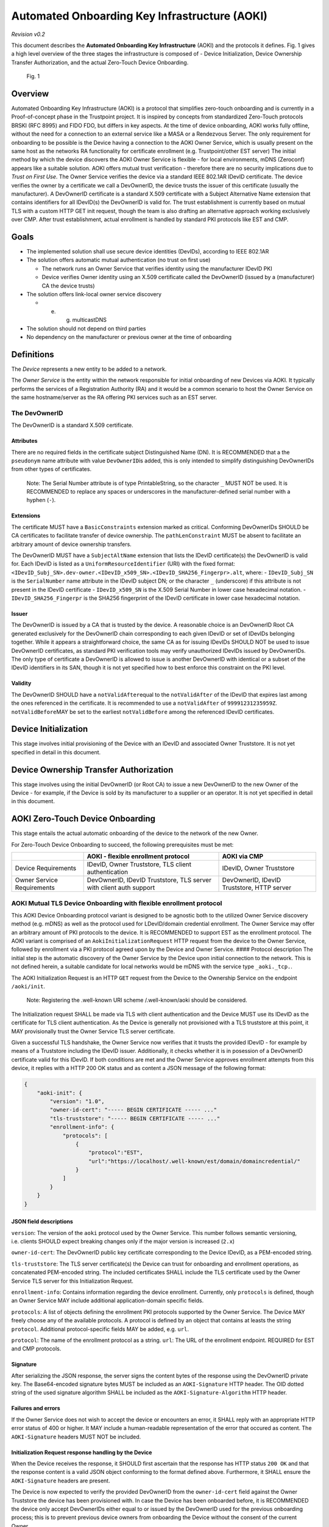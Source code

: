 .. _aoki:

==============================================
Automated Onboarding Key Infrastructure (AOKI)
==============================================

*Revision v0.2*

This document describes the **Automated Onboarding Key Infrastructure**
(AOKI) and the protocols it defines. Fig. 1 gives a high level overview
of the three stages the infrastructure is composed of - Device
Initialization, Device Ownership Transfer Authorization, and the actual
Zero-Touch Device Onboarding.

.. figure::
   https://raw.githubusercontent.com/Aircoookie/aircoookie.github.io/refs/heads/main/AOKIv02_tr2.png
   :alt: Fig. 1

   Fig. 1

Overview
--------

Automated Onboarding Key Infrastructure (AOKI) is a protocol that
simplifies zero-touch onboarding and is currently in a Proof-of-concept
phase in the Trustpoint project. It is inspired by concepts from
standardized Zero-Touch protocols BRSKI (RFC 8995) and FIDO FDO, but
differs in key aspects. At the time of device onboarding, AOKI works
fully offline, without the need for a connection to an external service
like a MASA or a Rendezvous Server. The only requirement for onboarding
to be possible is the Device having a connection to the AOKI Owner
Service, which is usually present on the same host as the networks RA
functionality for certificate enrollment (e.g. Trustpoint/other EST
server) The initial method by which the device discovers the AOKI Owner
Service is flexible - for local environments, mDNS (Zeroconf) appears
like a suitable solution. AOKI offers mutual trust verification -
therefore there are no security implications due to *Trust on First
Use*. The Owner Service verifies the device via a standard IEEE 802.1AR
IDevID certificate. The device verifies the owner by a certificate we
call a DevOwnerID, the device trusts the issuer of this certificate
(usually the manufacturer). A DevOwnerID certificate is a standard X.509
certificate with a Subject Alternative Name extension that contains
identifiers for all IDevID(s) the DevOwnerID is valid for. The trust
establishment is currently based on mutual TLS with a custom HTTP GET
init request, though the team is also drafting an alternative approach
working exclusively over CMP. After trust establishment, actual
enrollment is handled by standard PKI protocols like EST and CMP.

Goals
-----

- The implemented solution shall use secure device identities (DevIDs),
  according to IEEE 802.1AR
- The solution offers automatic mutual authentication (no trust on first
  use)

  - The network runs an Owner Service that verifies identity using the
    manufacturer IDevID PKI
  - Device verifies Owner identity using an X.509 certificate called the
    DevOwnerID (issued by a (manufacturer) CA the device trusts)

- The solution offers link-local owner service discovery

  - e. g. multicastDNS

- The solution should not depend on third parties
- No dependency on the manufacturer or previous owner at the time of
  onboarding

Definitions
-----------

The *Device* represents a new entity to be added to a network.

The *Owner Service* is the entity within the network responsible for
initial onboarding of new Devices via AOKI. It typically performs the
services of a Registration Authority (RA) and it would be a common
scenario to host the Owner Service on the same hostname/server as the RA
offering PKI services such as an EST server.

The DevOwnerID
^^^^^^^^^^^^^^

The DevOwnerID is a standard X.509 certificate.

Attributes
~~~~~~~~~~

There are no required fields in the certificate subject Distinguished
Name (DN). It is RECOMMENDED that a the ``pseudonym`` name attribute
with value ``DevOwnerID``\ is added, this is only intended to simplify
distinguishing DevOwnerIDs from other types of certificates.

   Note: The Serial Number attribute is of type PrintableString, so the
   character ``_`` MUST NOT be used. It is RECOMMENDED to replace any
   spaces or underscores in the manufacturer-defined serial number with
   a hyphen (``-``).
   
Extensions
~~~~~~~~~~

The certificate MUST have a ``BasicConstraints`` extension marked as critical.
Conforming DevOwnerIDs SHOULD be CA certificates to facilitate transfer of
device ownership. The ``pathLenConstraint`` MUST be absent to
facilitate an arbitrary amount of device ownership transfers.

The DevOwnerID MUST have a ``SubjectAltName`` extension that lists the
IDevID certificate(s) the DevOwnerID is valid for. Each IDevID is listed
as a ``UniformResourceIdentifier`` (URI) with the fixed format:
``<IDevID_Subj_SN>.dev-owner.<IDevID_x509_SN>.<IDevID_SHA256_Fingerpr>.alt``,
where: - ``IDevID_Subj_SN`` is the ``SerialNumber`` name attribute in
the IDevID subject DN; or the character ``_`` (underscore) if this
attribute is not present in the IDevID certificate - ``IDevID_x509_SN``
is the X.509 Serial Number in lower case hexadecimal notation. -
``IDevID_SHA256_Fingerpr`` is the SHA256 fingerprint of the IDevID
certificate in lower case hexadecimal notation.

Issuer
~~~~~~

The DevOwnerID is issued by a CA that is trusted by the device. A
reasonable choice is an DevOwnerID Root CA generated exclusively for the
DevOwnerID chain corresponding to each given IDevID or set of IDevIDs
belonging together. While it appears a straightforward choice, the same
CA as for issuing IDevIDs SHOULD NOT be used to issue DevOwnerID
certificates, as standard PKI verification tools may verify unauthorized
IDevIDs issued by DevOwnerIDs. The only type of certificate a DevOwnerID
is allowed to issue is another DevOwnerID with identical or a subset of
the IDevID identifiers in its SAN, though it is not yet specified how to
best enforce this constraint on the PKI level.

Validity
~~~~~~~~

The DevOwnerID SHOULD have a ``notValidAfter``\ equal to the
``notValidAfter`` of the IDevID that expires last among the ones
referenced in the certificate. It is recommended to use a
``notValidAfter`` of ``99991231235959Z``. ``notValidBefore``\ MAY be set
to the earliest ``notValidBefore`` among the referenced IDevID
certificates.

Device Initialization
---------------------

This stage involves initial provisioning of the Device with an IDevID
and associated Owner Truststore. It is not yet specified in detail in
this document.

Device Ownership Transfer Authorization
---------------------------------------

This stage involves using the initial DevOwnerID (or Root CA) to issue a
new DevOwnerID to the new Owner of the Device - for example, if the
Device is sold by its manufacturer to a supplier or an operator. It is
not yet specified in detail in this document.

AOKI Zero-Touch Device Onboarding
---------------------------------

This stage entails the actual automatic onboarding of the device to the
network of the new Owner.

For Zero-Touch Device Onboarding to succeed, the following prerequisites
must be met:

+-----------------------+-----------------------+-----------------------+
|                       | AOKI - flexible       | AOKI via CMP          |
|                       | enrollment protocol   |                       |
+=======================+=======================+=======================+
| Device Requirements   | IDevID, Owner         | IDevID, Owner         |
|                       | Truststore, TLS       | Truststore            |
|                       | client authentication |                       |
+-----------------------+-----------------------+-----------------------+
| Owner Service         | DevOwnerID, IDevID    | DevOwnerID, IDevID    |
| Requirements          | Truststore, TLS       | Truststore, HTTP      |
|                       | server with client    | server                |
|                       | auth support          |                       |
+-----------------------+-----------------------+-----------------------+

AOKI Mutual TLS Device Onboarding with flexible enrollment protocol
^^^^^^^^^^^^^^^^^^^^^^^^^^^^^^^^^^^^^^^^^^^^^^^^^^^^^^^^^^^^^^^^^^^

This AOKI Device Onboarding protocol variant is designed to be agnostic
both to the utilized Owner Service discovery method (e.g. mDNS) as well
as the protocol used for LDevID/domain credential enrollment. The Owner
Service may offer an arbitrary amount of PKI protocols to the device. It
is RECOMMENDED to support EST as the enrollment protocol. The AOKI
variant is comprised of an ``AokiInitializationRequest`` HTTP request
from the device to the Owner Service, followed by enrollment via a PKI
protocol agreed upon by the Device and Owner Service. #### Protocol
description The initial step is the automatic discovery of the Owner
Service by the Device upon initial connection to the network. This is
not defined herein, a suitable candidate for local networks would be
mDNS with the service type ``_aoki._tcp.``.

The AOKI Initialization Request is an HTTP ``GET`` request from the
Device to the Ownership Service on the endpoint ``/aoki/init``.

   Note: Registering the .well-known URI scheme /.well-known/aoki should be considered.

The Initialization request SHALL be made via TLS with client
authentication and the Device MUST use its IDevID as the certificate for
TLS client authentication. As the Device is generally not provisioned
with a TLS truststore at this point, it MAY provisionally trust the
Owner Service TLS server certificate.

Given a successful TLS handshake, the Owner Service now verifies that it
trusts the provided IDevID - for example by means of a Truststore
including the IDevID issuer. Additionally, it checks whether it is in
posession of a DevOwnerID certificate valid for this IDevID. If both
conditions are met and the Owner Service approves enrollment attempts
from this device, it replies with a HTTP 200 OK status and as content a
JSON message of the following format:

.. code:: json

   {
       "aoki-init": {
           "version": "1.0",
           "owner-id-cert": "----- BEGIN CERTIFICATE ----- ..."
           "tls-truststore": "----- BEGIN CERTIFICATE ----- ..."
           "enrollment-info": {
               "protocols": [
                   {
                       "protocol":"EST",
                       "url":"https://localhost/.well-known/est/domain/domaincredential/"
                   }
               ]
           }
       }
   }

JSON field descriptions
~~~~~~~~~~~~~~~~~~~~~~~

``version``: The version of the ``aoki`` protocol used by the Owner
Service. This number follows semantic versioning, i.e. clients SHOULD
expect breaking changes only if the major version is increased (``2.x``)

``owner-id-cert``: The DevOwnerID public key certificate corresponding
to the Device IDevID, as a PEM-encoded string.

``tls-truststore``: The TLS server certificate(s) the Device can trust for onboarding and
enrollment operations, as concatenated PEM-encoded string. The included
certificates SHALL include the TLS certificate used by the Owner Service
TLS server for this Initialization Request.

``enrollment-info``: Contains information regarding the device enrollment. Currently, only
``protocols`` is defined, though an Owner Service MAY include additional
application-domain specific fields.

``protocols``: A list of objects
defining the enrollment PKI protocols supported by the Owner Service.
The Device MAY freely choose any of the available protocols. A protocol
is defined by an object that contains at leasts the string ``protocol``.
Additional protocol-specific fields MAY be added, e.g. ``url``.

``protocol``: The name of the enrollment protocol as a string. ``url``:
The URL of the enrollment endpoint. REQUIRED for EST and CMP protocols.

Signature
~~~~~~~~~

After serializing the JSON response, the server signs the content bytes
of the response using the DevOwnerID private key. The Base64-encoded
signature bytes MUST be included as an ``AOKI-Signature`` HTTP header.
The OID dotted string of the used signature algorithm SHALL be included
as the ``AOKI-Signature-Algorithm`` HTTP header.

Failures and errors
~~~~~~~~~~~~~~~~~~~

If the Owner Service does not wish to accept the device or encounters an
error, it SHALL reply with an appropriate HTTP error status of 400 or
higher. It MAY include a human-readable representation of the error that
occured as content. The ``AOKI-Signature`` headers MUST NOT be included.

Initialization Request response handling by the Device
~~~~~~~~~~~~~~~~~~~~~~~~~~~~~~~~~~~~~~~~~~~~~~~~~~~~~~

When the Device receives the response, it SHOULD first ascertain that
the response has HTTP status ``200 OK`` and that the response content is
a valid JSON object conforming to the format defined above. Furthermore,
it SHALL ensure the ``AOKI-Signature`` headers are present.

The Device is now expected to verify the provided DevOwnerID from the
``owner-id-cert`` field against the Owner Truststore the device has been
provisioned with. In case the Device has been onboarded before, it is
RECOMMENDED the device only accept DevOwnerIDs either equal to or issued
by the DevOwnerID used for the previous onboarding process; this is to
prevent previous device owners from onboarding the Device without the
consent of the current Owner.

Given the Device trusts the provided DevOwnerID, it SHALL verify the
provided Owner Signature in the ``AOKI-Signature`` header matches the
received content. If the signature is verified sucessfully, the Device
SHOULD parse the ``tls-truststore`` field and verify the TLS server
certificate used by the Owner Service is included in the truststore.
Once the TLS connection is verified, the Device MAY trust the Owner
Service and proceed to enrollment via e.g. EST.

AOKI Zero-Touch Device Onboarding via CMP
^^^^^^^^^^^^^^^^^^^^^^^^^^^^^^^^^^^^^^^^^

   Note: This is only an initial concept and not yet checked for its
   feasibility or implemented.

It appears possible to achieve the goals of AOKI - particularly mutual
authentication using IDevIDs and DevOwnerIDs - within a (lightweight)
Certificate Management Protocol (CMP) profile.

Compared to AOKI Mutual TLS Onboarding with flexible enrollment, this
offers the advantage of not relying on mutual TLS support and
potentially allows for onboarding in a single request/response cycle.
Furthermore, no AOKI-specific HTTP message protocol is required.
Disadvantages are all peers having to support the complex profiles
defined as part of CMP and no option of using enrollment protocols other
than CMP. An AOKI-specific implementation to verify DevOwnerIDs against
an IDevID is still required both for the Device and Owner Service.

This method is based on the CMP Initialization Request (IR) and
Initialization Response (IP) message types. Signature-based message
protection MUST be used. The Device SHALL use the IDevID as the CMP
protection certificate for the IR. The IDevID and its chain are included
in the ``extraCerts`` field. The Owner Service SHALL use the DevOwnerID
as the CMP protection certificate for the IP. In the event of successful
LDevID issuance, both the chain of the issued certificate and the
DevOwnerID certificate with its chain are included in the ``extraCerts``
field. Custom handling is required to separately extract the DevOwnerID
chain and LDevID chains from ``extraCerts``, which is unordered MAY
contain other certificates unrelated to AOKI onboarding.
